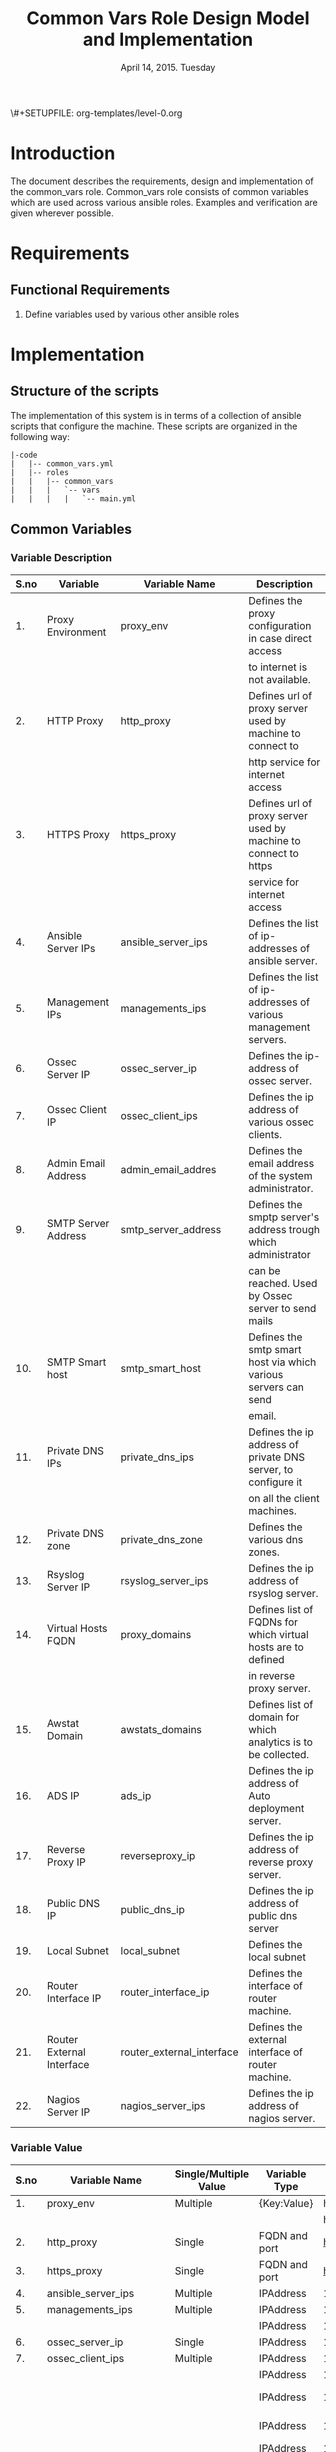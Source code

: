 #+Title: Common Vars Role Design Model and Implementation
#+Date: April 14, 2015. Tuesday
#+PROPERTY: session *scratch*
#+PROPERTY: results output
#+PROPERTY: exports code
#+OPTIONS: ^:nil
\#+SETUPFILE: org-templates/level-0.org

* Introduction
The document describes the requirements, design and implementation of the
common_vars role. Common_vars role consists of common variables which are used
across various ansible roles. Examples and verification are given wherever
possible.

* Requirements
** Functional Requirements
1) Define variables used by various other ansible roles

* Implementation
** Structure of the scripts
The implementation of this system is in terms of a collection of ansible scripts
that configure the machine.  These scripts are organized in the following way:

#+BEGIN_EXAMPLE
|-code
|   |-- common_vars.yml
|   |-- roles
|   |   |-- common_vars
|   |   |   `-- vars
|   |   |   |   `-- main.yml
#+END_EXAMPLE

** Common Variables

*** Variable Description

|------+---------------------------+---------------------------+-----------------------------------------------------------------|
| S.no | Variable                  | Variable Name             | Description                                                     |
|------+---------------------------+---------------------------+-----------------------------------------------------------------|
|   1. | Proxy Environment         | proxy_env                 | Defines the proxy configuration in case direct access           |
|      |                           |                           | to internet is not available.                                   |
|------+---------------------------+---------------------------+-----------------------------------------------------------------|
|   2. | HTTP Proxy                | http_proxy                | Defines url of proxy server used by machine to connect to       |
|      |                           |                           | http service for internet access                                |
|------+---------------------------+---------------------------+-----------------------------------------------------------------|
|   3. | HTTPS Proxy               | https_proxy               | Defines url of proxy server used by machine to connect to https |
|      |                           |                           | service for internet access                                     |
|------+---------------------------+---------------------------+-----------------------------------------------------------------|
|   4. | Ansible Server IPs        | ansible_server_ips        | Defines the list of ip-addresses of ansible server.             |
|------+---------------------------+---------------------------+-----------------------------------------------------------------|
|   5. | Management IPs            | managements_ips           | Defines the list of ip-addresses of various management servers. |
|------+---------------------------+---------------------------+-----------------------------------------------------------------|
|   6. | Ossec Server IP           | ossec_server_ip           | Defines the ip-address of ossec server.                         |
|------+---------------------------+---------------------------+-----------------------------------------------------------------|
|   7. | Ossec Client IP           | ossec_client_ips          | Defines the ip address of various ossec clients.                |
|------+---------------------------+---------------------------+-----------------------------------------------------------------|
|   8. | Admin Email Address       | admin_email_addres        | Defines the email address of the system administrator.          |
|------+---------------------------+---------------------------+-----------------------------------------------------------------|
|   9. | SMTP Server Address       | smtp_server_address       | Defines the smptp server's address trough which administrator   |
|      |                           |                           | can be reached. Used by Ossec server to send mails              |
|------+---------------------------+---------------------------+-----------------------------------------------------------------|
|  10. | SMTP Smart host           | smtp_smart_host           | Defines the smtp smart host via which various servers can send  |
|      |                           |                           | email.                                                          |
|------+---------------------------+---------------------------+-----------------------------------------------------------------|
|  11. | Private DNS IPs           | private_dns_ips           | Defines the ip address of private DNS server, to configure it   |
|      |                           |                           | on all the client machines.                                     |
|------+---------------------------+---------------------------+-----------------------------------------------------------------|
|  12. | Private DNS zone          | private_dns_zone          | Defines the various dns zones.                                  |
|------+---------------------------+---------------------------+-----------------------------------------------------------------|
|  13. | Rsyslog Server IP         | rsyslog_server_ips        | Defines the ip address of rsyslog server.                       |
|------+---------------------------+---------------------------+-----------------------------------------------------------------|
|  14. | Virtual Hosts FQDN        | proxy_domains             | Defines list of FQDNs for which virtual hosts are to defined    |
|      |                           |                           | in reverse proxy server.                                        |
|------+---------------------------+---------------------------+-----------------------------------------------------------------|
|  15. | Awstat Domain             | awstats_domains           | Defines list of domain for which analytics is to be collected.  |
|------+---------------------------+---------------------------+-----------------------------------------------------------------|
|  16. | ADS IP                    | ads_ip                    | Defines the ip address of Auto deployment server.               |
|------+---------------------------+---------------------------+-----------------------------------------------------------------|
|  17. | Reverse Proxy IP          | reverseproxy_ip           | Defines the ip address of reverse proxy server.                 |
|------+---------------------------+---------------------------+-----------------------------------------------------------------|
|  18. | Public DNS IP             | public_dns_ip             | Defines the ip address of public dns server                     |
|------+---------------------------+---------------------------+-----------------------------------------------------------------|
|  19. | Local Subnet              | local_subnet              | Defines the local subnet                                        |
|------+---------------------------+---------------------------+-----------------------------------------------------------------|
|  20. | Router Interface IP       | router_interface_ip       | Defines the interface of router machine.                        |
|------+---------------------------+---------------------------+-----------------------------------------------------------------|
|  21. | Router External Interface | router_external_interface | Defines the external interface of router machine.               |
|------+---------------------------+---------------------------+-----------------------------------------------------------------|
|  22. | Nagios Server IP          | nagios_server_ips         | Defines the ip address of nagios server.                        |
|------+---------------------------+---------------------------+-----------------------------------------------------------------|


*** Variable Value

|------+---------------------------+-----------------------+---------------+--------------------------------------------+-------------------------------|
| S.no | Variable Name             | Single/Multiple Value | Variable Type | Value                                      | Value Description             |
|------+---------------------------+-----------------------+---------------+--------------------------------------------+-------------------------------|
|   1. | proxy_env                 | Multiple              | {Key:Value}   | http_proxy                                 |                               |
|------+---------------------------+-----------------------+---------------+--------------------------------------------+-------------------------------|
|      |                           |                       |               | https_proxy                                |                               |
|------+---------------------------+-----------------------+---------------+--------------------------------------------+-------------------------------|
|   2. | http_proxy                | Single                | FQDN and port | http://proxy.iiit.ac.in:8080/              |                               |
|------+---------------------------+-----------------------+---------------+--------------------------------------------+-------------------------------|
|   3. | https_proxy               | Single                | FQDN and port | http://proxy.iiit.ac.in:8080/              |                               |
|------+---------------------------+-----------------------+---------------+--------------------------------------------+-------------------------------|
|   4. | ansible_server_ips        | Multiple              | IPAddress     | 10.100.1.2                                 |                               |
|------+---------------------------+-----------------------+---------------+--------------------------------------------+-------------------------------|
|   5. | managements_ips           | Multiple              | IPAddress     | 14.139.82.6/32                             | NKN ISP                       |
|------+---------------------------+-----------------------+---------------+--------------------------------------------+-------------------------------|
|      |                           |                       | IPAddress     | 196.12.53.133/32                           | STPI ISP                      |
|------+---------------------------+-----------------------+---------------+--------------------------------------------+-------------------------------|
|   6. | ossec_server_ip           | Single                | IPAddress     | 10.100.1.3                                 |                               |
|------+---------------------------+-----------------------+---------------+--------------------------------------------+-------------------------------|
|   7. | ossec_client_ips          | Multiple              | IPAddress     | 10.100.1.1                                 | Router                        |
|------+---------------------------+-----------------------+---------------+--------------------------------------------+-------------------------------|
|      |                           |                       | IPAddress     | 10.100.1.2                                 | Ansible                       |
|------+---------------------------+-----------------------+---------------+--------------------------------------------+-------------------------------|
|      |                           |                       | IPAddress     | 10.100.1.4                                 | Rsyslog Server                |
|------+---------------------------+-----------------------+---------------+--------------------------------------------+-------------------------------|
|      |                           |                       | IPAddress     | 10.100.1.5                                 | Private DNS                   |
|------+---------------------------+-----------------------+---------------+--------------------------------------------+-------------------------------|
|      |                           |                       | IPAddress     | 10.100.1.6                                 | Public DNS                    |
|------+---------------------------+-----------------------+---------------+--------------------------------------------+-------------------------------|
|      |                           |                       | IPAddress     | 10.100.1.7                                 | Reverse Proxy                 |
|------+---------------------------+-----------------------+---------------+--------------------------------------------+-------------------------------|
|      |                           |                       | IPAddress     | 10.100.1.8                                 | Nagios                        |
|------+---------------------------+-----------------------+---------------+--------------------------------------------+-------------------------------|
|   8. | admin_email_addres        | Single                | Email Address | alerts@vlabs.ac.in                         |                               |
|------+---------------------------+-----------------------+---------------+--------------------------------------------+-------------------------------|
|   9. | smtp_server_address       | Single                | FQDN          | smtp.admin.iiit.ac.in                      |                               |
|------+---------------------------+-----------------------+---------------+--------------------------------------------+-------------------------------|
|  10. | smtp_smart_host           | Single                | FQDN          | none                                       |                               |
|------+---------------------------+-----------------------+---------------+--------------------------------------------+-------------------------------|
|  11. | private_dns_ips           | Multiple              | IPAddress     | 10.100.1.5                                 |                               |
|------+---------------------------+-----------------------+---------------+--------------------------------------------+-------------------------------|
|  12. | private_dns_zone          | Multiple              | Domain Name   | virtual-labs.ac.in                         |                               |
|------+---------------------------+-----------------------+---------------+--------------------------------------------+-------------------------------|
|      |                           |                       | Domain Name   | vlabs.ac.in                                |                               |
|------+---------------------------+-----------------------+---------------+--------------------------------------------+-------------------------------|
|  13. | rsyslog_server_ips        | Multiple              | IPAddress     | 10.100.1.4                                 |                               |
|------+---------------------------+-----------------------+---------------+--------------------------------------------+-------------------------------|
|  14. | proxy_domains             | Multiple              | List of       | {                                          | Virtual Host domain and alias |
|      |                           |                       | {Key: Value}  | domain: "reverseproxy.virtual-labs.ac.in", | for Reverse Proxy server.     |
|      |                           |                       |               | alias: "reverseproxy.vlabs.ac.in",         |                               |
|      |                           |                       |               | alias2: "rp.virtual-labs.ac.in"            |                               |
|      |                           |                       |               | }                                          |                               |
|------+---------------------------+-----------------------+---------------+--------------------------------------------+-------------------------------|
|      |                           |                       |               | {                                          | Virtual Host domain and alias |
|      |                           |                       |               | domain: "lab1.virtual-labs.ac.in",         | for lab1.                     |
|      |                           |                       |               | alias: "lab1.vlabs.ac.in"                  |                               |
|      |                           |                       |               | }                                          |                               |
|------+---------------------------+-----------------------+---------------+--------------------------------------------+-------------------------------|
|      |                           |                       |               | {                                          | Virtual Host domain and alias |
|      |                           |                       |               | domain: "lab2.virtual-labs.ac.in",         | for lab2.                     |
|      |                           |                       |               | alias: "lab2.vlabs.ac.in"                  |                               |
|      |                           |                       |               | }                                          |                               |
|------+---------------------------+-----------------------+---------------+--------------------------------------------+-------------------------------|
|      |                           |                       |               | {                                          | Virtual Host domain and alias |
|      |                           |                       |               | domain: "nagios.virtual-labs.ac.in",       | for nagios server.            |
|      |                           |                       |               | alias: "nagios.vlabs.ac.in"                |                               |
|      |                           |                       |               | }                                          |                               |
|------+---------------------------+-----------------------+---------------+--------------------------------------------+-------------------------------|
|      |                           |                       |               | {                                          | Virtual Host domain and alias |
|      |                           |                       |               | domain: "ossec-server.virtual-labs.ac.in", | for ossec server.             |
|      |                           |                       |               | alias: "ossec-server.vlabs.ac.in"          |                               |
|      |                           |                       |               | }                                          |                               |
|------+---------------------------+-----------------------+---------------+--------------------------------------------+-------------------------------|
|  15. | awstats_domains           | Multiple              | FQDN          | reverseproxy.virtual-labs.ac.in            |                               |
|------+---------------------------+-----------------------+---------------+--------------------------------------------+-------------------------------|
|      |                           |                       | FQDN          | lab1.virtual-labs.ac.in                    |                               |
|------+---------------------------+-----------------------+---------------+--------------------------------------------+-------------------------------|
|      |                           |                       | FQDN          | lab2.virtual-labs.ac.in                    |                               |
|------+---------------------------+-----------------------+---------------+--------------------------------------------+-------------------------------|
|  16. | ads_ip                    | Single                | IPAddress     | 127.0.0.1                                  |                               |
|------+---------------------------+-----------------------+---------------+--------------------------------------------+-------------------------------|
|  17. | reverseproxy_ip           | Single                | IPAddress     | 10.100.1.7                                 |                               |
|------+---------------------------+-----------------------+---------------+--------------------------------------------+-------------------------------|
|  18. | public_dns_ip             | Single                | IPAddress     | 10.100.1.6                                 |                               |
|------+---------------------------+-----------------------+---------------+--------------------------------------------+-------------------------------|
|  19. | local_subnet              | Single                | IPAddress     | 10.100.0.0/22                              |                               |
|------+---------------------------+-----------------------+---------------+--------------------------------------------+-------------------------------|
|  20. | router_interface_ip       | Single                | IPAddress     | 10.100.1.1                                 |                               |
|------+---------------------------+-----------------------+---------------+--------------------------------------------+-------------------------------|
|  21. | router_external_interface | Single                | Interface     | eth0                                       |                               |
|------+---------------------------+-----------------------+---------------+--------------------------------------------+-------------------------------|
|  22. | nagios_server_ips         | Single                | IPAddress     | 10.100.1.8                                 |                               |
|------+---------------------------+-----------------------+---------------+--------------------------------------------+-------------------------------|

** Generate yml files of common_vars role
Generate common_vars role yml file with all the variables defined.
#+BEGIN_SRC yml :tangle roles/common_vars/vars/main.yml
---
#Proxy configuration in case direct access to Internet is not available
proxy_env:
  none: none
# http_proxy: http://proxy.iiit.ac.in:8080/
# https_proxy: http://proxy.iiit.ac.in:8080/

#List of ansible servers.  Mutliple ansible servers are fine
ansible_server_ips: 
  - 10.100.1.2

#List of management stations.  Multiple is ok
management_ips:
  - 14.139.82.6/32
  - 196.12.53.133/32

#OSSEC server IP.  Only one
ossec_server_ip: 10.100.1.3

#OSSEC client IPs.  Multiple is ok.
ossec_client_ips: 
#For some reasons {{ansible_default_ipv4.address}} on ansible and router is resolving
#to 10.4.12.0/22 IPs and not to 10.100.0.0/22 IPs.  So those must be used for configuring
#client
  - 10.100.1.1
  - 10.100.1.2
  - 10.100.1.4
  - 10.100.1.5
  - 10.100.1.6
  - 10.100.1.7
  - 10.100.1.8

#Administrator email address and SMTP server through which
#administrator can be reached.  Used by OSSEC server to send emails.
admin_email_address: alerts@vlabs.ac.in
#Leaving as it is for now.  The server would relay message. 
smtp_server_address: smtp.admin.iiit.ac.in

#SMTP smart host via which various servers can send email
#Set this to none if smtp_smart_host configuration is not required
smtp_smart_host: none

#DNS client configuration to configure DNS client on all machines
#after DNS server have been setup.  If DNS is not setup then setup these 
#values to none
#private_dns_ips: none
#private_dns_zone: none 
private_dns_ips: 
  - 10.100.1.5
private_dns_zone: virtual-labs.ac.in vlabs.ac.in


#Rsyslog server IPs.  Set to none if there is no rsyslog server
rsyslog_server_ips:
  - 10.100.1.4


#List of domains to pass through reverseproxy
proxy_domains:
  - {domain: "reverseproxy.virtual-labs.ac.in", alias: "reverseproxy.vlabs.ac.in", alias2: "rp.virtual-labs.ac.in"}
  - {domain: "lab1.virtual-labs.ac.in", alias: "lab1.vlabs.ac.in"}
  - {domain: "lab2.virtual-labs.ac.in", alias: "lab2.vlabs.ac.in"}
  - {domain: "cse01-iiith.virtual-labs.ac.in", alias: "cse01-iiith.vlabs.ac.in"}
  - {domain: "cse02-iiith.virtual-labs.ac.in", alias: "cse02-iiith.vlabs.ac.in"}
  - {domain: "cse15-iiith.virtual-labs.ac.in", alias: "cse15-iiith.vlabs.ac.in"}
  - {domain: "cse19-iiith.virtual-labs.ac.in", alias: "cse19-iiith.vlabs.ac.in"}
  - {domain: "cse18-iiith.virtual-labs.ac.in", alias: "cse18-iiith.vlabs.ac.in"}
  - {domain: "cse20-iiith.virtual-labs.ac.in", alias: "cse20-iiith.vlabs.ac.in"}
  - {domain: "nagios.virtual-labs.ac.in", alias: "nagios.vlabs.ac.in"}
  - {domain: "ossec-server.virtual-labs.ac.in", alias: "ossec-server.vlabs.ac.in"}
awstats_domains:
  - reverseproxy.virtual-labs.ac.in
  - lab1.virtual-labs.ac.in
  - lab2.virtual-labs.ac.in
  - cse01-iiith.virtual-labs.ac.in
  - cse02-iiith.virtual-labs.ac.in
  - cse15-iiith.virtual-labs.ac.in
  - cse18-iiith.virtual-labs.ac.in
  - cse20-iiith.virtual-labs.ac.in
  - cse19-iiith.virtual-labs.ac.in
#IPs where router will forward web or DNS requests.
#Multiple IPs or list of IPs wont work as request can be forwarded to only one machine
ads_ip: 10.100.1.9
reverseproxy_ip: 10.100.1.7
public_dns_ip: 10.100.1.6
local_subnet: 10.100.0.0/22
router_interface_ip: 10.100.1.1
router_external_interface: eth0

#Configure IP address of nagios server.  This is used by iptables firewall templates
nagios_server_ips:
  - 10.100.1.8
#+END_SRC




